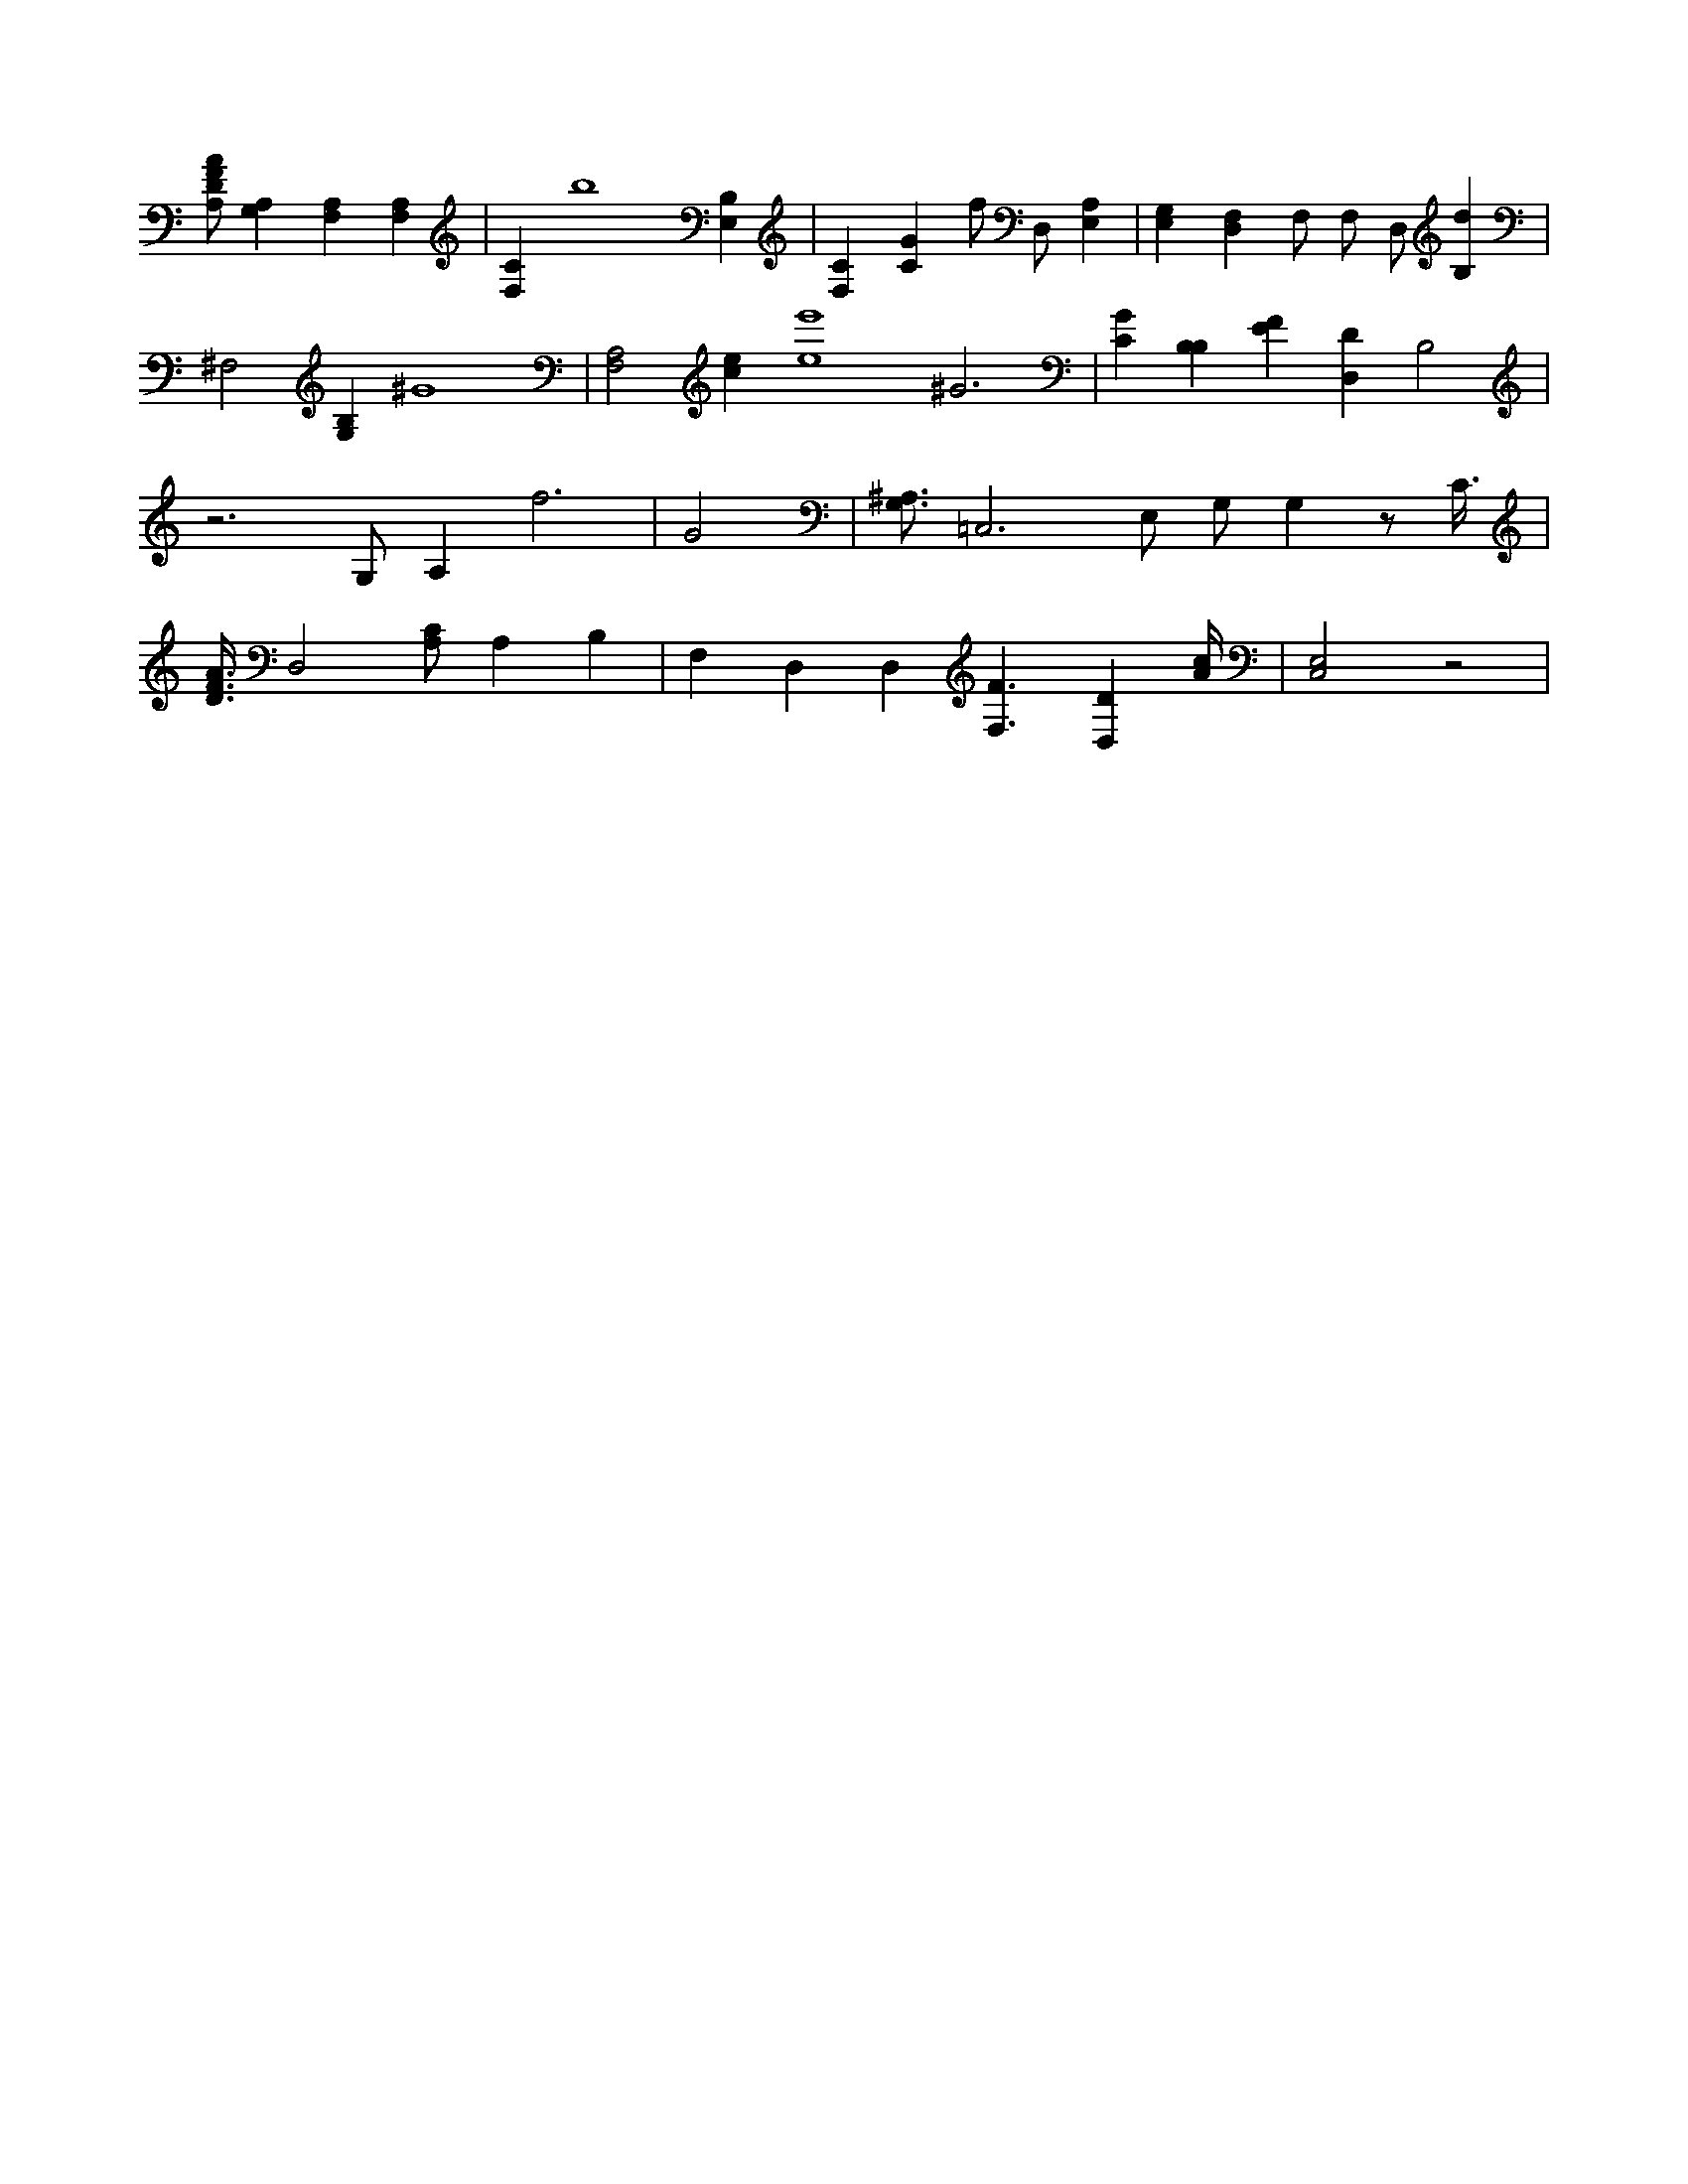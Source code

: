 X:414
L:1/4
M:none
K:CMaj
[A,/2D/2F/2A/2] [A,G,] [F,A,] [F,A,] | [F,C] b4 [E,B,] | [F,C] [CG] f/2 D,/2 [A,E,] | [E,G,] [D,F,] F,/2 F,/2 D,/2 [B,d] | ^F,2 [B,G,] ^G4 | [F,2A,2] [ce] [e4e'4] ^G3 | [CG] [B,B,] [EF] [D,D] B,2 | z3 /2 G,/2 A, f3 /2 |G2 | [G,3/4^A,3/4] =C,3 /2 E,/2 G,/2 G, z/2 C3/8 | [D3/8F3/8A3/8] D,2 [A,/2C/2] A, B, | F, D, D, [F,3/2F3/2] [D,D] [A/4c/4] | [C,2E,2] z2 |

